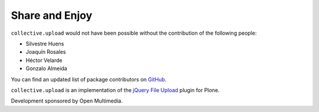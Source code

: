 Share and Enjoy
---------------

``collective.upload`` would not have been possible without the contribution of
the following people:

- Silvestre Huens
- Joaquín Rosales
- Héctor Velarde
- Gonzalo Almeida

You can find an updated list of package contributors on `GitHub`_.

``collective.upload`` is an implementation of the `jQuery File Upload`_ plugin
for Plone.

Development sponsored by Open Multimedia.

.. _`jQuery File Upload`: http://blueimp.github.com/jQuery-File-Upload/
.. _`GitHub`: https://github.com/collective/collective.upload/contributors
